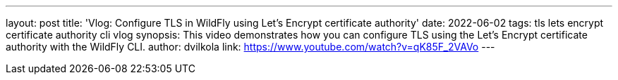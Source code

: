 ---
layout: post
title:  'Vlog: Configure TLS in WildFly using Let’s Encrypt certificate authority'
date:   2022-06-02
tags:   tls lets encrypt certificate authority cli vlog
synopsis: This video demonstrates how you can configure TLS using the Let’s Encrypt certificate authority with the WildFly CLI.
author: dvilkola
link: https://www.youtube.com/watch?v=qK85F_2VAVo
---
